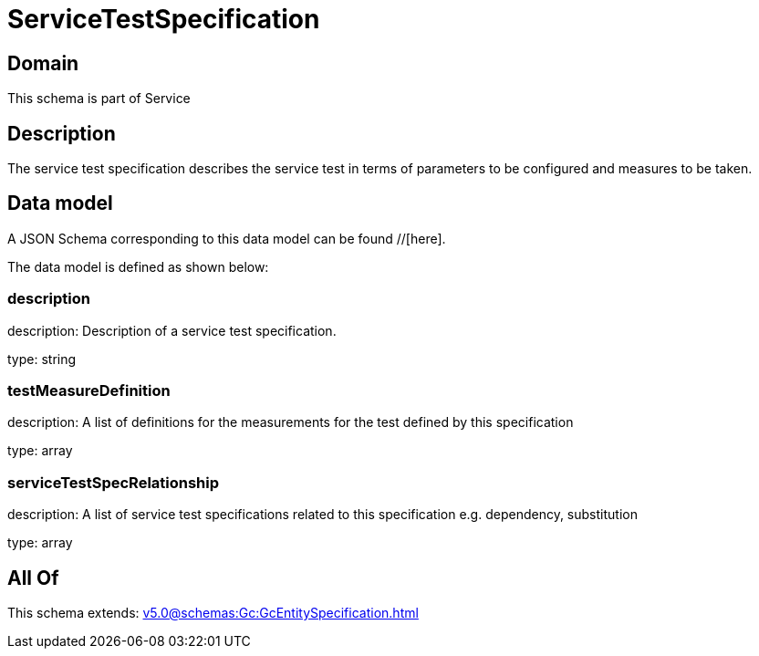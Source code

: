 = ServiceTestSpecification

[#domain]
== Domain

This schema is part of Service

[#description]
== Description
The service test specification describes the service test in terms of parameters to be configured and 
measures to be taken.


[#data_model]
== Data model

A JSON Schema corresponding to this data model can be found //[here].



The data model is defined as shown below:


=== description
description: Description of a service test specification.

type: string


=== testMeasureDefinition
description: A list of definitions for the measurements for the test defined by this specification

type: array


=== serviceTestSpecRelationship
description: A list of service test specifications related to this specification e.g. dependency, substitution

type: array


[#all_of]
== All Of

This schema extends: xref:v5.0@schemas:Gc:GcEntitySpecification.adoc[]
